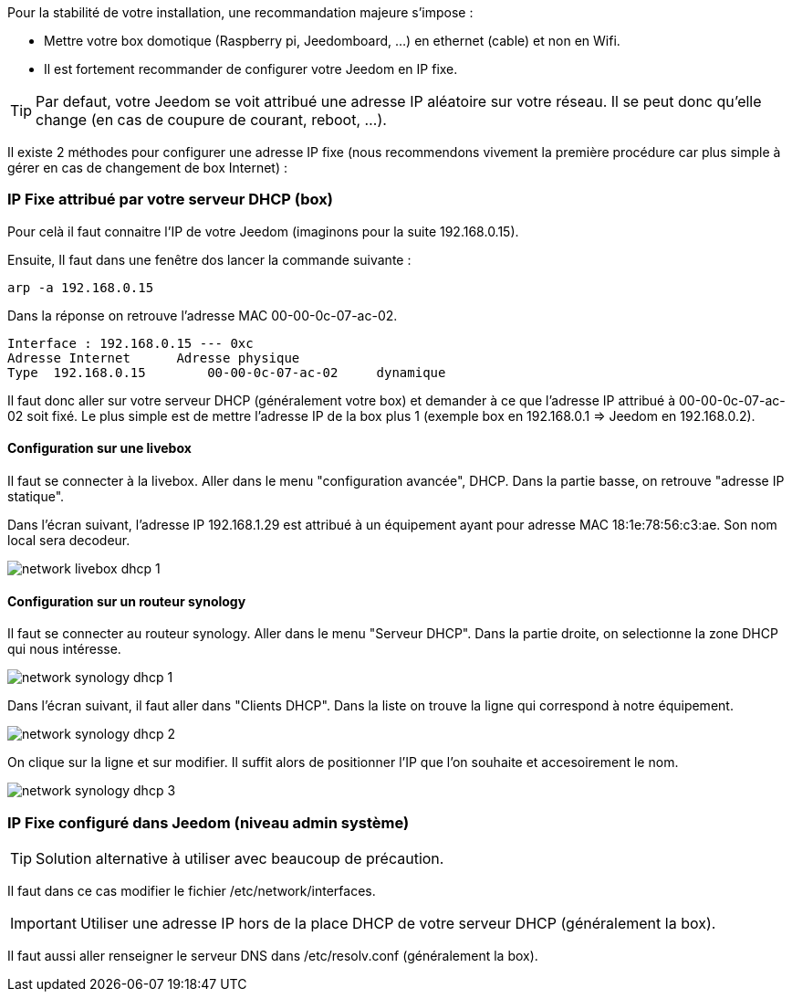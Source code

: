 Pour la stabilité de votre installation, une recommandation majeure s'impose :

- Mettre votre box domotique (Raspberry pi, Jeedomboard, ...) en ethernet (cable) et non en Wifi.

- Il est fortement recommander de configurer votre Jeedom en IP fixe.

[TIP]
Par defaut, votre Jeedom se voit attribué une adresse IP aléatoire sur votre réseau. Il se peut donc qu'elle change (en cas de coupure de courant, reboot, ...).

Il existe 2 méthodes pour configurer une adresse IP fixe (nous recommendons vivement la première procédure car plus simple à gérer en cas de changement de box Internet) :

=== IP Fixe attribué par votre serveur DHCP (box)
Pour celà il faut connaitre l'IP de votre Jeedom (imaginons pour la suite 192.168.0.15).

Ensuite, Il faut dans une fenêtre dos lancer la commande suivante :
-----
arp -a 192.168.0.15
-----

Dans la réponse on retrouve l'adresse MAC 00-00-0c-07-ac-02.

-----
Interface : 192.168.0.15 --- 0xc
Adresse Internet      Adresse physique
Type  192.168.0.15        00-00-0c-07-ac-02     dynamique
-----

Il faut donc aller sur votre serveur DHCP (généralement votre box) et demander à ce que l'adresse IP attribué à 00-00-0c-07-ac-02 soit fixé. Le plus simple est de mettre l'adresse IP de la box plus 1 (exemple box en 192.168.0.1 => Jeedom en 192.168.0.2).

==== Configuration sur une livebox

Il faut se connecter à la livebox. Aller dans le menu "configuration avancée", DHCP. Dans la partie basse, on retrouve "adresse IP statique".

Dans l'écran suivant, l'adresse IP 192.168.1.29 est attribué à un équipement ayant pour adresse MAC 18:1e:78:56:c3:ae. Son nom local sera decodeur.

image::../images/network_livebox_dhcp_1.jpg[]

==== Configuration sur un routeur synology

Il faut se connecter au routeur synology. Aller dans le menu "Serveur DHCP". Dans la partie droite, on selectionne la zone DHCP qui nous intéresse.

image::../images/network_synology_dhcp_1.jpg[]

Dans l'écran suivant, il faut aller dans "Clients DHCP". Dans la liste on trouve la ligne qui correspond à notre équipement.

image::../images/network_synology_dhcp_2.jpg[]

On clique sur la ligne et sur modifier. Il suffit alors de positionner l'IP que l'on souhaite et accesoirement le nom. 

image::../images/network_synology_dhcp_3.jpg[]

=== IP Fixe configuré dans Jeedom (niveau admin système)

[TIP]
Solution alternative à utiliser avec beaucoup de précaution.

Il faut dans ce cas modifier le fichier /etc/network/interfaces.
[IMPORTANT]
Utiliser une adresse IP hors de la place DHCP de votre serveur DHCP (généralement la box).

Il faut aussi aller renseigner le serveur DNS dans /etc/resolv.conf (généralement la box).
